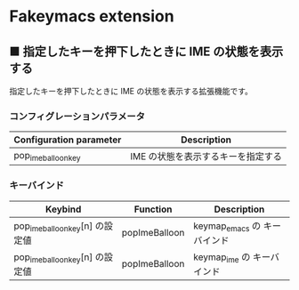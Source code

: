 #+STARTUP: showall indent

* Fakeymacs extension

** ■ 指定したキーを押下したときに IME の状態を表示する

指定したキーを押下したときに IME の状態を表示する拡張機能です。

*** コンフィグレーションパラメータ

|-------------------------+------------------------------------|
| Configuration parameter | Description                        |
|-------------------------+------------------------------------|
| pop_ime_balloon_key     | IME の状態を表示するキーを指定する |
|-------------------------+------------------------------------|

*** キーバインド

|---------------------------------+---------------+------------------------------|
| Keybind                         | Function      | Description                  |
|---------------------------------+---------------+------------------------------|
| pop_ime_balloon_key[n] の設定値 | popImeBalloon | keymap_emacs の キーバインド |
|---------------------------------+---------------+------------------------------|
| pop_ime_balloon_key[n] の設定値 | popImeBalloon | keymap_ime の キーバインド   |
|---------------------------------+---------------+------------------------------|
